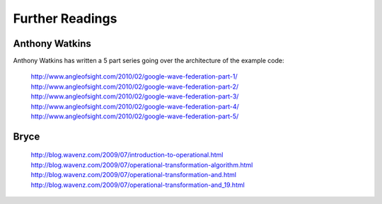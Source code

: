 .. Licensed to the Apache Software Foundation (ASF) under one
   or more contributor license agreements.  See the NOTICE file
   distributed with this work for additional information
   regarding copyright ownership.  The ASF licenses this file
   to you under the Apache License, Version 2.0 (the
   "License"); you may not use this file except in compliance
   with the License.  You may obtain a copy of the License at

..   http://www.apache.org/licenses/LICENSE-2.0

.. Unless required by applicable law or agreed to in writing,
   software distributed under the License is distributed on an
   "AS IS" BASIS, WITHOUT WARRANTIES OR CONDITIONS OF ANY
   KIND, either express or implied.  See the License for the
   specific language governing permissions and limitations
   under the License.

Further Readings
================

Anthony Watkins
---------------
Anthony Watkins has written a 5 part series going over the architecture of the example code:

    http://www.angleofsight.com/2010/02/google-wave-federation-part-1/
    http://www.angleofsight.com/2010/02/google-wave-federation-part-2/
    http://www.angleofsight.com/2010/02/google-wave-federation-part-3/
    http://www.angleofsight.com/2010/02/google-wave-federation-part-4/
    http://www.angleofsight.com/2010/02/google-wave-federation-part-5/

Bryce
-----

    http://blog.wavenz.com/2009/07/introduction-to-operational.html
    http://blog.wavenz.com/2009/07/operational-transformation-algorithm.html
    http://blog.wavenz.com/2009/07/operational-transformation-and.html
    http://blog.wavenz.com/2009/07/operational-transformation-and_19.html
